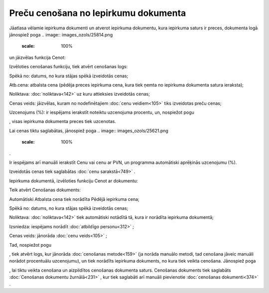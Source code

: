 .. 14104 Preču cenošana no Iepirkumu dokumenta***************************************** 


Jāatlasa vēlamie iepirkuma dokumenti un atverot iepirkuma dokumentu,
kura iepirkuma saturs ir preces, dokumenta logā jānospiež poga ..
image:: images_ozols/25814.png
    :scale: 100%
un jāizvēlas funkcija Cenot:



.. image:: images_ozols/26125.png
    :scale: 100%




Izvēloties cenošanas funkciju, tiek atvērt cenošanas logs:



.. image:: images_ozols/26126.png
    :scale: 100%




Spēkā no: datums, no kura stājas spēkā izveidotās cenas;

Atb.cena: atbalsta cena (pēdēja preces iepirkuma cena, kura tiek ņemta
no iepirkuma dokumenta satura ieraksta);

Noliktava: :doc:`noliktava<142>` uz kuru attieksies izveidotās cenas;

Cenas veids: jāizvēlas, kuram no nodefinētajiem :doc:`cenu
veidiem<105>` tiks izveidotas preču cenas;

Uzcenojums (%): ir iespējams ierakstīt noteiktu uzcenojuma procentu,
un, nospiežot pogu .. image:: images_ozols/26128.png
    :scale: 100%
, visas iepirkuma dokumenta preces tiek uzcenotas.

Lai cenas tiktu saglabātas, jānospiež poga .. image::
images_ozols/25621.png
    :scale: 100%
.

.. image:: images_ozols/24545.gif
    :scale: 100%
Ir iespējams arī manuāli ierakstīt Cenu vai cenu ar PVN, un programma
automātiski aprēķinās uzcenojumu (%).

Izveidotās cenas tiek saglabātas :doc:`cenu sarakstā<749>` .



Iepirkuma dokumentā, izvēloties funkciju Cenot ar dokumentu:



.. image:: images_ozols/26129.png
    :scale: 100%




Teik atvērt Cenošanas dokuments:



.. image:: images_ozols/26130.png
    :scale: 100%




Automātiski Atbalsta cena tiek norādīta Pēdējā iepirkuma cena;

Spēkā no: datums, no kura stājas spēkā izveidotās cenas;

Noliktava: :doc:`noliktava<142>` tiek automātiski notādītā tā, kura ir
norādīta iepirkuma dokumentā;

Izsniedza: iespējams norādīt :doc:`atbildīgo personu<312>` ;

Cenas veids: jānorāda :doc:`cenu veids<105>` ;

Tad, nospiežot pogu .. image:: images_ozols/26131.png
    :scale: 100%
, tiek atvērt logs, kur jānorāda :doc:`cenošanas metode<159>` (ja
norāda manuālo metodi, tad cenošana jāveic manuāli norādot procentuālu
uzcenojumu), un tiek norādīts iepirkuma dokuments, no kura tiek veikta
cenošana. Jānospiež poga .. image:: images_ozols/25619.png
    :scale: 100%
, lai tiktu veikta cenošana un aizpildītos cenošanas dokumenta saturs.
Cenošanas dokuments tiek saglabāts :doc:`Cenošanas dokumentu
žurnālā<231>` , kur tiek saglabāti arī manuāli pievienotie
:doc:`cenošanas dokumenti<374>` .

 